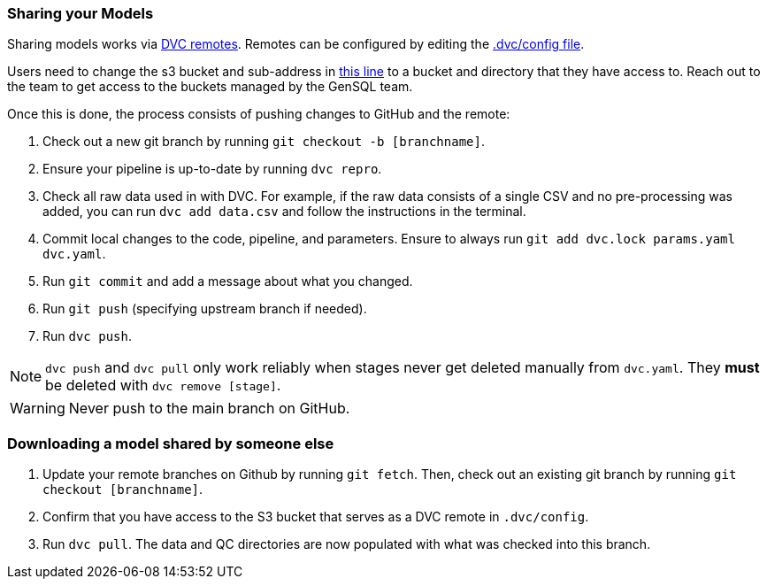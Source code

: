 === Sharing your Models

Sharing models works via https://dvc.org/doc/command-reference/remote#description[DVC remotes].
Remotes can be configured by editing the
https://github.com/OpenGen/GenSQL.structure-learning/blob/main/.dvc/config[.dvc/config file].

Users need to change the s3 bucket and sub-address in https://github.com/OpenGen/GenSQL.structure-learning/blob/main/.dvc/config#L5[this line]
to a bucket and directory that they have access to. Reach out to the team to get access to the buckets managed by the GenSQL team.

Once this is done, the process consists of pushing changes to GitHub and the remote:

1. Check out a new git branch by running `git checkout -b [branchname]`.
2. Ensure your pipeline is up-to-date by running `dvc repro`.
3. Check all raw data used in with DVC. For example, if the raw data consists of a single CSV and no pre-processing was added, you can run `dvc add data.csv` and follow the instructions in the terminal.
4. Commit local changes to the code, pipeline, and parameters. Ensure to always run `git add dvc.lock params.yaml dvc.yaml`.
5. Run `git commit` and add a message about what you changed.
6. Run `git push` (specifying upstream branch if needed).
7. Run `dvc push`.

NOTE: `dvc push` and `dvc pull` only work reliably when stages never get deleted manually from `dvc.yaml`. They *must* be deleted with `dvc remove [stage]`.

WARNING: Never push to the main branch on GitHub.


=== Downloading a model shared by someone else

1. Update your remote branches on Github by running `git fetch`. Then, check out an existing git branch by running `git checkout [branchname]`.
2. Confirm that you have access to the S3 bucket that serves as a DVC remote in `.dvc/config`.
3. Run `dvc pull`. The data and QC directories are now populated with what was checked into this branch.
